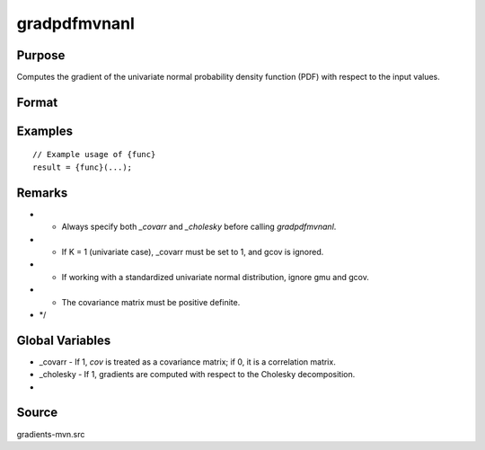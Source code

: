 gradpdfmvnanl
==============================================

Purpose
----------------

Computes the gradient of the univariate normal probability density function (PDF) with respect to the input values. 

Format
----------------
.. function:: { P, gmu, gcov, gx } = gradpdfmvnanl(mu, cov, x)


    :param mu: (Kx1) vector of means.
    :type mu: (Specify type)
    :param cov: (KxK) covariance or correlation matrix.
    :type cov: (Specify type)
    :param x: (Kx1) vector of abscissae.
    :type x: (Specify type)

    :return P: Scalar, value of the multivariate normal density function at x.
    :rtype P: (Specify type)
    :return gmu: (Kx1) gradient vector of F with respect to the means.
    :rtype gmu: (Specify type)
    :return gcov: Gradient vector with respect to covariance or correlation matrix elements:
    :rtype gcov: (Specify type)
    :return gx: (Kx1) gradient vector of F with respect to abscissae.
    :rtype gx: (Specify type)

Examples
----------------

::

    // Example usage of {func}
    result = {func}(...);

Remarks
------------

- - Always specify both `_covarr` and `_cholesky` before calling `gradpdfmvnanl`.
- - If K = 1 (univariate case), _covarr must be set to 1, and gcov is ignored.
- - If working with a standardized univariate normal distribution, ignore gmu and gcov.
- - The covariance matrix must be positive definite.
- */

Global Variables
------------

- _covarr   - If 1, `cov` is treated as a covariance matrix; if 0, it is a correlation matrix.
- _cholesky - If 1, gradients are computed with respect to the Cholesky decomposition.
- 

Source
------------

gradients-mvn.src

